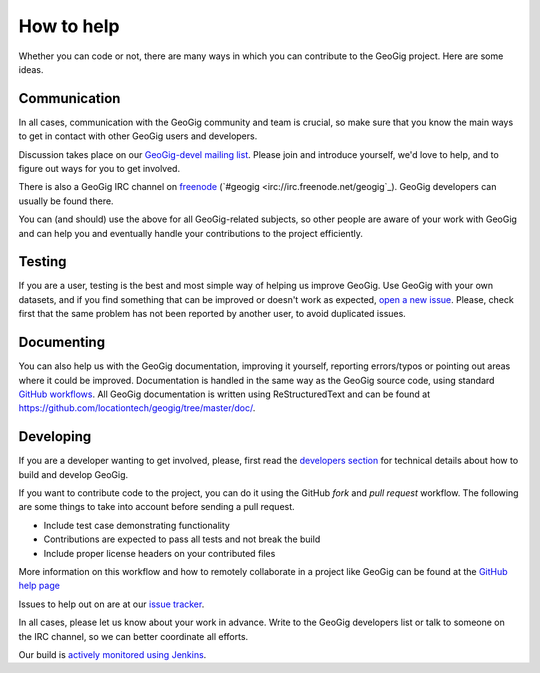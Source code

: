 How to help
===========


Whether you can code or not, there are many ways in which you can contribute to the GeoGig project. Here are some ideas.


Communication
--------------

In all cases, communication with the GeoGig community and team is crucial, so make sure that you know the main ways to get in contact with other GeoGig users and developers.

Discussion takes place on our `GeoGig-devel mailing list <https://locationtech.org/mailman/listinfo/geogig-dev>`_. Please join and introduce yourself, we'd love to help, and to figure out ways for you to get involved.

There is also a GeoGig IRC channel on `freenode <http://freenode.net/>`_ (`#geogig <irc://irc.freenode.net/geogig`_). GeoGig developers can usually be found there.

You can (and should) use the above for all GeoGig-related subjects, so other people are aware of your work with GeoGig and can help you and eventually handle your contributions to the project efficiently.


Testing
----------

If you are a user, testing is the best and most simple way of helping us improve GeoGig. Use GeoGig with your own datasets, and if you find something that can be improved or doesn't work as expected, `open a new issue <https://github.com/locationtech/geogig/issues/new>`_. Please, check first that the same problem has not been reported by another user, to avoid duplicated issues. 

Documenting
------------

You can also help us with the GeoGig documentation, improving it yourself, reporting errors/typos or pointing out areas where it could be improved. Documentation is handled in the same way as the GeoGig source code, using standard `GitHub workflows <https://help.github.com/categories/63/articles>`_. All GeoGig documentation is written using  ReStructuredText and can be found at https://github.com/locationtech/geogig/tree/master/doc/.


Developing
----------------

If you are a developer wanting to get involved, please, first read the `developers section <https://github.com/locationtech/geogig/blob/master/doc/technical/developers.rst>`_ for technical details about how to build and develop GeoGig.

If you want to contribute code to the project, you can do it using the GitHub *fork* and *pull request* workflow. The following are some things to take into account before sending a pull request.

- Include test case demonstrating functionality
- Contributions are expected to pass all tests and not break the build
- Include proper license headers on your contributed files

More information on this workflow and how to remotely collaborate in a project like GeoGig can be found at the `GitHub help page <https://help.github.com/categories/63/articles>`_

Issues to help out on are at our `issue tracker <https://github.com/locationtech/geogig/issues>`_.

In all cases, please let us know about your work in advance. Write to the GeoGig developers list or talk to someone on the IRC channel, so we can better coordinate all efforts.

Our build is `actively monitored using Jenkins <http://ares.opengeo.org:8080/view/geogig/>`_.
